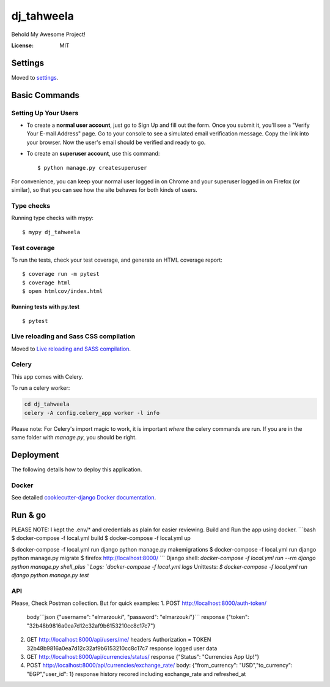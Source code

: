 dj_tahweela
===========

Behold My Awesome Project!

.. image:: https://img.shields.io/badge/built%20with-Cookiecutter%20Django-ff69b4.svg?logo=cookiecutter
     :target: https://github.com/pydanny/cookiecutter-django/
     :alt: Built with Cookiecutter Django
.. image:: https://img.shields.io/badge/code%20style-black-000000.svg
     :target: https://github.com/ambv/black
     :alt: Black code style


:License: MIT


Settings
--------

Moved to settings_.

.. _settings: http://cookiecutter-django.readthedocs.io/en/latest/settings.html

Basic Commands
--------------

Setting Up Your Users
^^^^^^^^^^^^^^^^^^^^^

* To create a **normal user account**, just go to Sign Up and fill out the form. Once you submit it, you'll see a "Verify Your E-mail Address" page. Go to your console to see a simulated email verification message. Copy the link into your browser. Now the user's email should be verified and ready to go.

* To create an **superuser account**, use this command::

    $ python manage.py createsuperuser

For convenience, you can keep your normal user logged in on Chrome and your superuser logged in on Firefox (or similar), so that you can see how the site behaves for both kinds of users.

Type checks
^^^^^^^^^^^

Running type checks with mypy:

::

  $ mypy dj_tahweela

Test coverage
^^^^^^^^^^^^^

To run the tests, check your test coverage, and generate an HTML coverage report::

    $ coverage run -m pytest
    $ coverage html
    $ open htmlcov/index.html

Running tests with py.test
~~~~~~~~~~~~~~~~~~~~~~~~~~

::

  $ pytest

Live reloading and Sass CSS compilation
^^^^^^^^^^^^^^^^^^^^^^^^^^^^^^^^^^^^^^^

Moved to `Live reloading and SASS compilation`_.

.. _`Live reloading and SASS compilation`: http://cookiecutter-django.readthedocs.io/en/latest/live-reloading-and-sass-compilation.html



Celery
^^^^^^

This app comes with Celery.

To run a celery worker:

.. code-block:: bash

    cd dj_tahweela
    celery -A config.celery_app worker -l info

Please note: For Celery's import magic to work, it is important *where* the celery commands are run. If you are in the same folder with *manage.py*, you should be right.





Deployment
----------

The following details how to deploy this application.



Docker
^^^^^^

See detailed `cookiecutter-django Docker documentation`_.

.. _`cookiecutter-django Docker documentation`: http://cookiecutter-django.readthedocs.io/en/latest/deployment-with-docker.html



Run & go
--------
PLEASE NOTE: I kept the .env/* and credentials as plain for easier reviewing.
Build and Run the app using docker.
```bash
$ docker-compose -f local.yml build
$ docker-compose -f local.yml up

$ docker-compose -f local.yml run django python manage.py makemigrations
$ docker-compose -f local.yml run django python manage.py migrate
$ firefox http://localhost:8000/
```
Django shell: `docker-compose -f local.yml run --rm django python manage.py shell_plus `
Logs: `docker-compose -f local.yml logs`
Unittests: `$ docker-compose -f local.yml run django python manage.py test`


API
^^^
Please, Check Postman collection. But for quick examples:
1. POST http://localhost:8000/auth-token/
   body```json  {"username": "elmarzouki", "password": "elmarzouki"}```
   response {"token": "32b48b9816a0ea7d12c32af9b6153210cc8c17c7"}

2. GET http://localhost:8000/api/users/me/
   headers Authorization = TOKEN 32b48b9816a0ea7d12c32af9b6153210cc8c17c7
   response logged user data

3. GET http://localhost:8000/api/currencies/status/
   response {"Status": "Currencies App Up!"}

4. POST http://localhost:8000/api/currencies/exchange_rate/
   body: {"from_currency": "USD","to_currency": "EGP","user_id": 1}
   response history recored including exchange_rate and refreshed_at